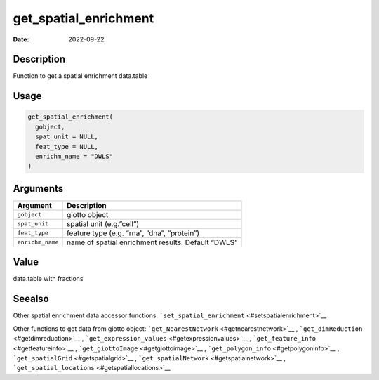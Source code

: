======================
get_spatial_enrichment
======================

:Date: 2022-09-22

Description
===========

Function to get a spatial enrichment data.table

Usage
=====

.. code:: r

   get_spatial_enrichment(
     gobject,
     spat_unit = NULL,
     feat_type = NULL,
     enrichm_name = "DWLS"
   )

Arguments
=========

+-------------------------------+--------------------------------------+
| Argument                      | Description                          |
+===============================+======================================+
| ``gobject``                   | giotto object                        |
+-------------------------------+--------------------------------------+
| ``spat_unit``                 | spatial unit (e.g.”cell”)            |
+-------------------------------+--------------------------------------+
| ``feat_type``                 | feature type (e.g. “rna”, “dna”,     |
|                               | “protein”)                           |
+-------------------------------+--------------------------------------+
| ``enrichm_name``              | name of spatial enrichment results.  |
|                               | Default “DWLS”                       |
+-------------------------------+--------------------------------------+

Value
=====

data.table with fractions

Seealso
=======

Other spatial enrichment data accessor functions:
```set_spatial_enrichment`` <#setspatialenrichment>`__

Other functions to get data from giotto object:
```get_NearestNetwork`` <#getnearestnetwork>`__ ,
```get_dimReduction`` <#getdimreduction>`__ ,
```get_expression_values`` <#getexpressionvalues>`__ ,
```get_feature_info`` <#getfeatureinfo>`__ ,
```get_giottoImage`` <#getgiottoimage>`__ ,
```get_polygon_info`` <#getpolygoninfo>`__ ,
```get_spatialGrid`` <#getspatialgrid>`__ ,
```get_spatialNetwork`` <#getspatialnetwork>`__ ,
```get_spatial_locations`` <#getspatiallocations>`__
